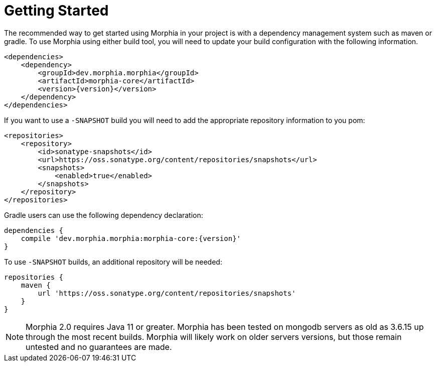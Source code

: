 :!sectids:
= Getting Started

The recommended way to get started using Morphia in your project is with a dependency management system such as maven or gradle.
To use Morphia using either build tool, you will need to update your build configuration with the following information.

[source,xml,subs="verbatim,attributes"]
----
<dependencies>
    <dependency>
        <groupId>dev.morphia.morphia</groupId>
        <artifactId>morphia-core</artifactId>
        <version>{version}</version>
    </dependency>
</dependencies>
----

If you want to use a `-SNAPSHOT` build you will need to add the appropriate repository information to you pom:

[source,xml]
----
<repositories>
    <repository>
        <id>sonatype-snapshots</id>
        <url>https://oss.sonatype.org/content/repositories/snapshots</url>
        <snapshots>
            <enabled>true</enabled>
        </snapshots>
    </repository>
</repositories>
----

Gradle users can use the following dependency declaration:

[source,groovy,subs="verbatim,attributes"]
----
dependencies {
    compile 'dev.morphia.morphia:morphia-core:{version}'
}
----

To use `-SNAPSHOT` builds, an additional repository will be needed:

[source,groovy]
----
repositories {
    maven {
        url 'https://oss.sonatype.org/content/repositories/snapshots'
    }
}
----

ifdef::env-github[]
:tip-caption: :bulb:
:note-caption: :information_source:
endif::[]

[NOTE]
====
Morphia 2.0 requires Java 11 or greater.
Morphia has been tested on mongodb servers as old as 3.6.15 up through the most recent builds.
Morphia will likely work on older servers versions, but those remain untested and no guarantees are made.
====
